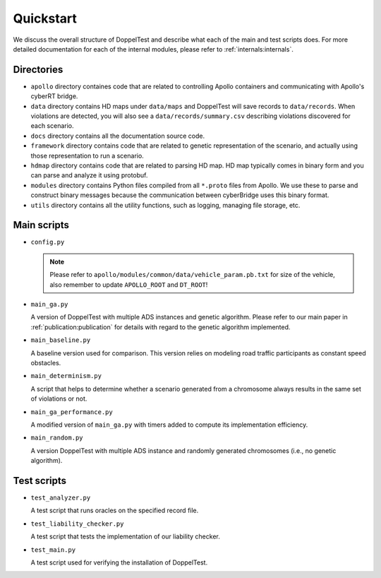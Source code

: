 Quickstart
==========

We discuss the overall structure of DoppelTest and describe what each 
of the main and test scripts does. For more detailed documentation for
each of the internal modules, please refer to :ref:`internals:internals`.

Directories
-----------

* ``apollo`` directory containes code that are related to controlling 
  Apollo containers and communicating with Apollo's cyberRT bridge.

* ``data`` directory contains HD maps under ``data/maps`` and DoppelTest
  will save records to ``data/records``. When violations are detected, you
  will also see a ``data/records/summary.csv`` describing violations discovered
  for each scenario.

* ``docs`` directory contains all the documentation source code.

* ``framework`` directory contains code that are related to genetic representation
  of the scenario, and actually using those representation to run a scenario.

* ``hdmap`` directory contains code that are related to parsing HD map. HD map typically
  comes in binary form and you can parse and analyze it using protobuf.

* ``modules`` directory contains Python files compiled from all ``*.proto`` files from Apollo.
  We use these to parse and construct binary messages because the communication between cyberBridge
  uses this binary format.

* ``utils`` directory contains all the utility functions, such as logging, managing file storage,
  etc.


Main scripts
------------

* ``config.py``

  .. note:: Please refer to ``apollo/modules/common/data/vehicle_param.pb.txt`` for size of the vehicle,
    also remember to update ``APOLLO_ROOT`` and ``DT_ROOT``!
  .. automodule:: config
    :members:

* ``main_ga.py``

  A version of DoppelTest with multiple ADS instances and genetic
  algorithm. 
  Please refer to our main paper in :ref:`publication:publication` 
  for details with regard to the genetic algorithm 
  implemented.

* ``main_baseline.py``

  A baseline version used for comparison. This version
  relies on modeling road traffic participants as constant 
  speed obstacles.

* ``main_determinism.py``

  A script that helps to determine whether a scenario generated
  from a chromosome always results in the same set of violations
  or not.

* ``main_ga_performance.py``

  A modified version of ``main_ga.py`` with timers added to
  compute its implementation efficiency.

* ``main_random.py``

  A version DoppelTest with multiple ADS instance and randomly
  generated chromosomes (i.e., no genetic algorithm).


Test scripts
------------
* ``test_analyzer.py``

  A test script that runs oracles on the specified record file.

* ``test_liability_checker.py``

  A test script that tests the implementation of our liability
  checker.

* ``test_main.py``

  A test script used for verifying the installation of DoppelTest.

